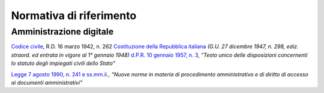 *******************************************************
**Normativa di riferimento**
******************************************************* 

**Amministrazione digitale**
-----------------------------

`Codice civile <https://www.normattiva.it/uri-res/N2Ls?urn:nir:stato:regio.decreto:1942-03-16;262>`__, R.D. 16 marzo 1942, n. 262
`Costituzione della Repubblica italiana <https://www.normattiva.it/uri-res/N2Ls?urn:nir:stato:costituzione>`_ *(G.U. 27 dicembre 1947, n. 298, ediz. straord. ed entrata in vigore al 1° gennaio 1948)*
`d.P.R. 10 gennaio 1957, n. 3 <https://www.normattiva.it/atto/caricaDettaglioAtto?atto.dataPubblicazioneGazzetta=1990-08-18&atto.codiceRedazionale=090G0294&atto.articolo.numero=0&atto.articolo.sottoArticolo=1&atto.articolo.sottoArticolo1=10&qId=41a008f7-f0fc-487f-897c-043a01ffdda1&tabID=0.5860600965869343&title=lbl.dettaglioAtto>`__, *“Testo unico delle disposizioni concernenti lo statuto degli impiegati civili dello Stato”*

`Legge 7 agosto 1990, n. 241 e ss.mm.ii.  <https://www.normattiva.it/uri-res/N2Ls?urn:nir:stato:regio.decreto:1942-03-16;262>`__, *“Nuove norme in materia di procedimento amministrativo e di diritto di accesso ai documenti amministrativi”*

















